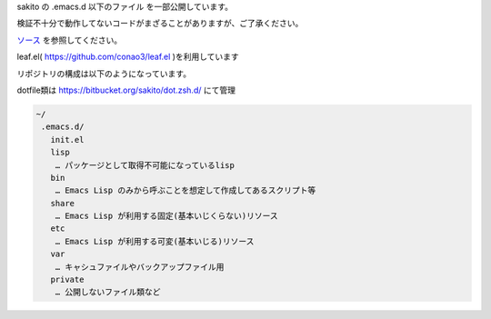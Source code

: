 .. -*- restructuredtext -*-

sakito の .emacs.d 以下のファイル を一部公開しています。

検証不十分で動作してないコードがまざることがありますが、ご了承ください。

`ソース <http://bitbucket.org/sakito/dot.emacs.d/src>`_ を参照してください。


leaf.el( https://github.com/conao3/leaf.el )を利用しています

リポジトリの構成は以下のようになっています。

dotfile類は https://bitbucket.org/sakito/dot.zsh.d/ にて管理

.. sourcecode:: text

 ~/
  .emacs.d/
    init.el
    lisp
     … パッケージとして取得不可能になっているlisp
    bin
     … Emacs Lisp のみから呼ぶことを想定して作成してあるスクリプト等
    share
     … Emacs Lisp が利用する固定(基本いじくらない)リソース
    etc
     … Emacs Lisp が利用する可変(基本いじる)リソース
    var
     … キャシュファイルやバックアップファイル用
    private
     … 公開しないファイル類など
